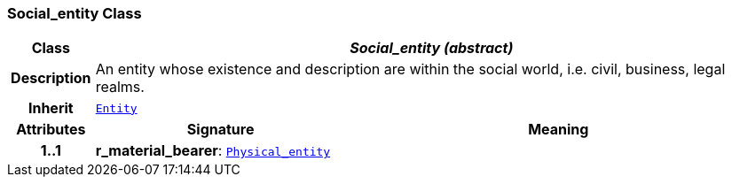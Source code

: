 === Social_entity Class

[cols="^1,3,5"]
|===
h|*Class*
2+^h|*__Social_entity (abstract)__*

h|*Description*
2+a|An entity whose existence and description are within the social world, i.e. civil, business, legal realms.

h|*Inherit*
2+|`link:/releases/ENTITY/{entity_release}/entity.html#_entity_class[Entity^]`

h|*Attributes*
^h|*Signature*
^h|*Meaning*

h|*1..1*
|*r_material_bearer*: `link:/releases/ENTITY/{entity_release}/physical_entity.html#_physical_entity_class[Physical_entity^]`
a|
|===
